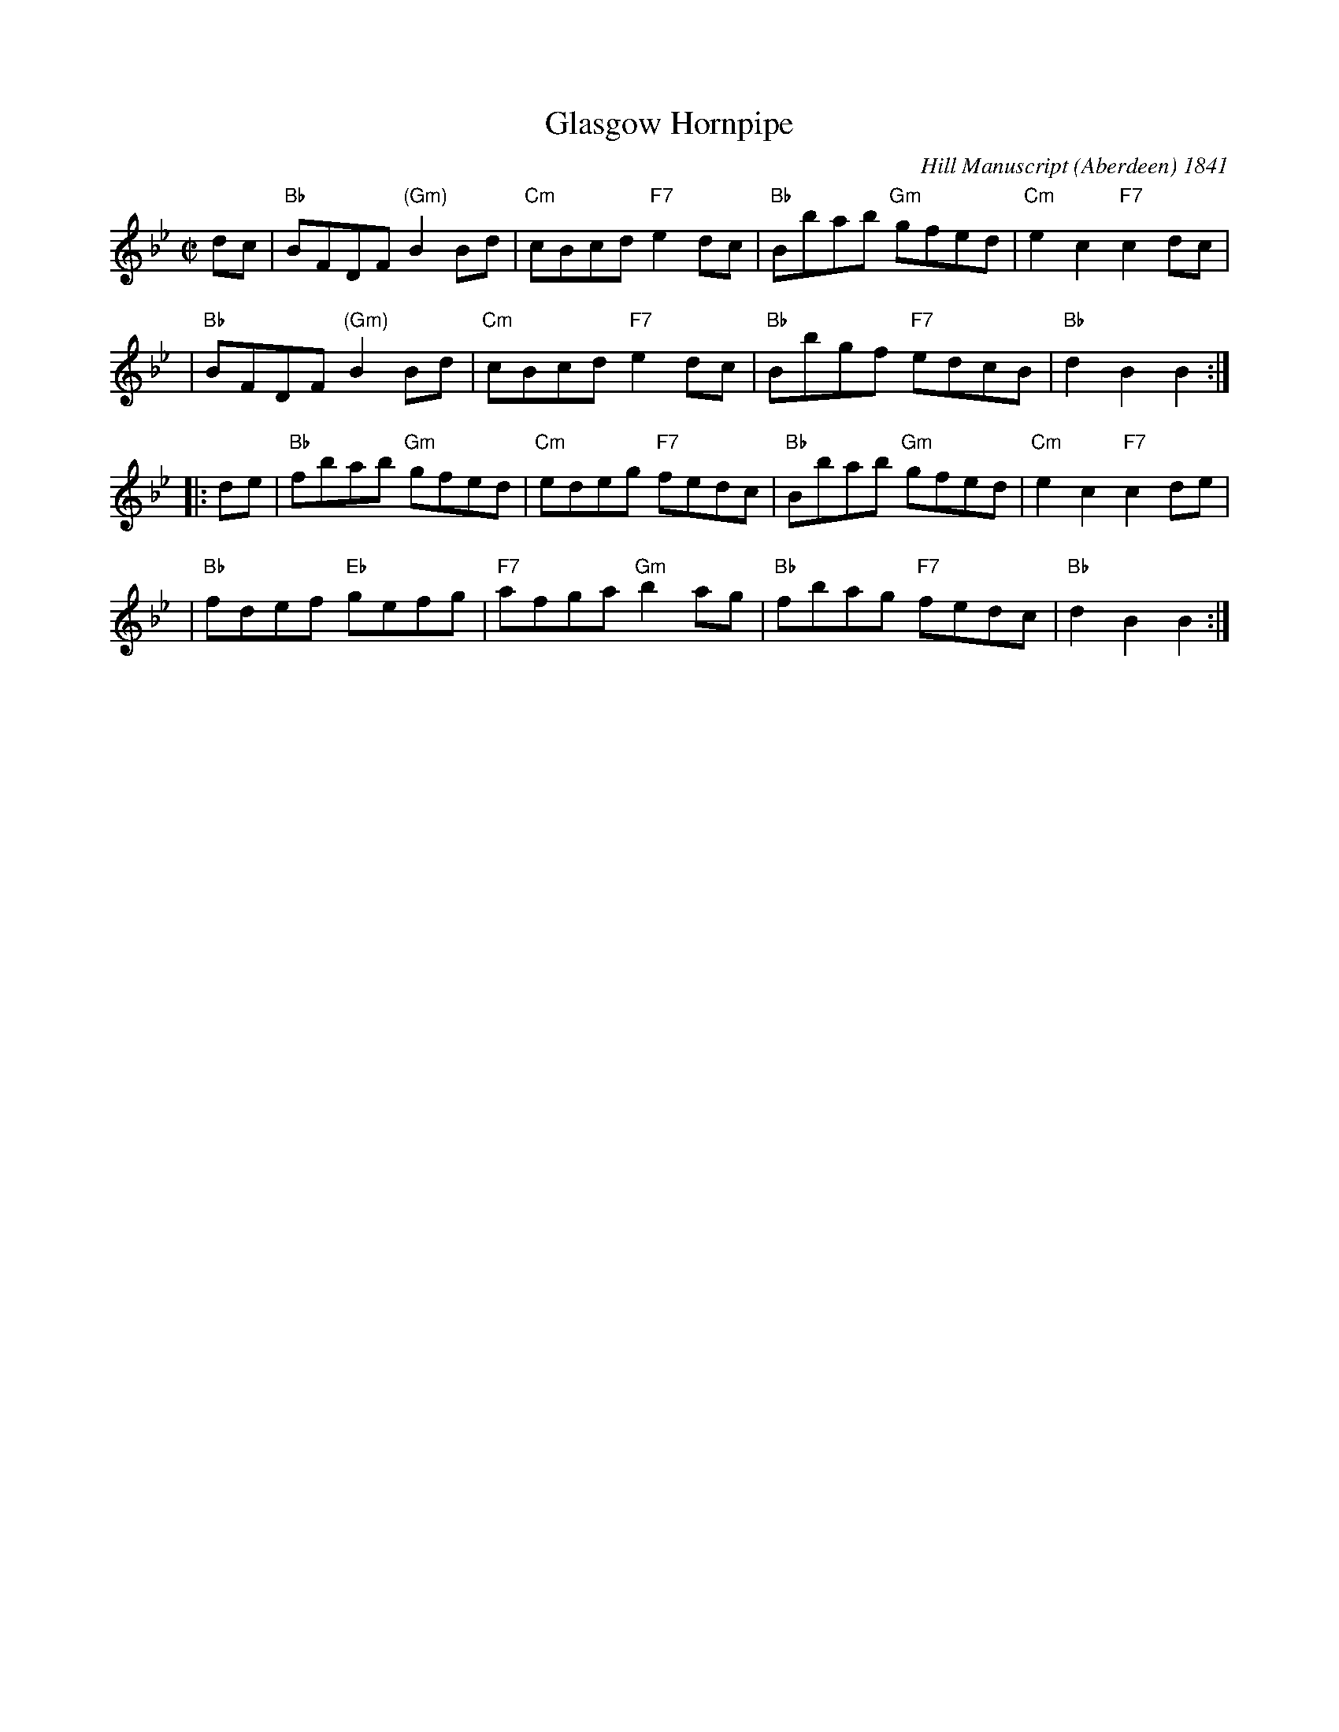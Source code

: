 X:27041
T: Glasgow Hornpipe
R: reel
B: RSCDS 27-4
O: Hill Manuscript (Aberdeen) 1841
Z: 2006 by John Chambers <jc:trillian.mit.edu>
S: handwritten MS possibly from Ed Pearlman
M: C|
L: 1/8
%--------------------
K: Bb
dc \
| "Bb"BFDF "(Gm)"B2Bd | "Cm"cBcd "F7"e2dc | "Bb"Bbab "Gm"gfed | "Cm"e2c2 "F7"c2dc |
| "Bb"BFDF "(Gm)"B2Bd | "Cm"cBcd "F7"e2dc | "Bb"Bbgf "F7"edcB | "Bb"d2B2 B2 :|
|: de \
| "Bb"fbab "Gm"gfed | "Cm"edeg "F7"fedc | "Bb"Bbab "Gm"gfed | "Cm"e2c2 "F7"c2de |
| "Bb"fdef "Eb"gefg | "F7"afga "Gm"b2ag | "Bb"fbag "F7"fedc | "Bb"d2B2 B2 :|
